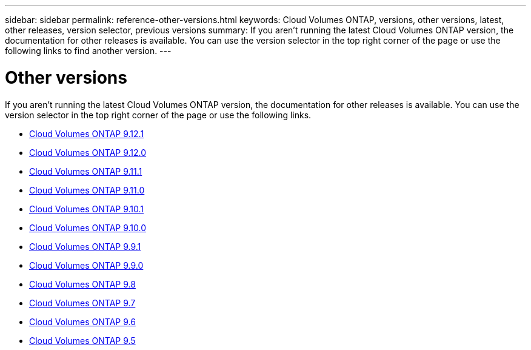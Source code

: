 ---
sidebar: sidebar
permalink: reference-other-versions.html
keywords: Cloud Volumes ONTAP, versions, other versions, latest, other releases, version selector, previous versions
summary: If you aren't running the latest Cloud Volumes ONTAP version, the documentation for other releases is available. You can use the version selector in the top right corner of the page or use the following links to find another version.
---

= Other versions
:hardbreaks:
:nofooter:
:icons: font
:linkattrs:
:imagesdir: ./media/

[.lead]
If you aren't running the latest Cloud Volumes ONTAP version, the documentation for other releases is available. You can use the version selector in the top right corner of the page or use the following links.

* link:https://docs.netapp.com/us-en/cloud-volumes-ontap-9121-relnotes/index.html[Cloud Volumes ONTAP 9.12.1^]
* link:https://docs.netapp.com/us-en/cloud-volumes-ontap-9120-relnotes/index.html[Cloud Volumes ONTAP 9.12.0^]
* link:https://docs.netapp.com/us-en/cloud-volumes-ontap-9111-relnotes/index.html[Cloud Volumes ONTAP 9.11.1^]
* link:https://docs.netapp.com/us-en/cloud-volumes-ontap-9110-relnotes/index.html[Cloud Volumes ONTAP 9.11.0^]
* link:https://docs.netapp.com/us-en/cloud-volumes-ontap-9101-relnotes/index.html[Cloud Volumes ONTAP 9.10.1^]
* link:https://docs.netapp.com/us-en/cloud-volumes-ontap-9100-relnotes/index.html[Cloud Volumes ONTAP 9.10.0^]
* link:https://docs.netapp.com/us-en/cloud-volumes-ontap-991-relnotes/index.html[Cloud Volumes ONTAP 9.9.1^]
* link:https://docs.netapp.com/us-en/cloud-volumes-ontap-990-relnotes/index.html[Cloud Volumes ONTAP 9.9.0^]
* link:https://docs.netapp.com/us-en/cloud-volumes-ontap-98-relnotes/index.html[Cloud Volumes ONTAP 9.8^]
* link:https://docs.netapp.com/us-en/cloud-volumes-ontap-97-relnotes/index.html[Cloud Volumes ONTAP 9.7^]
* link:https://docs.netapp.com/us-en/cloud-volumes-ontap-96-relnotes/index.html[Cloud Volumes ONTAP 9.6^]
* link:https://docs.netapp.com/us-en/cloud-volumes-ontap-95-relnotes/index.html[Cloud Volumes ONTAP 9.5^]